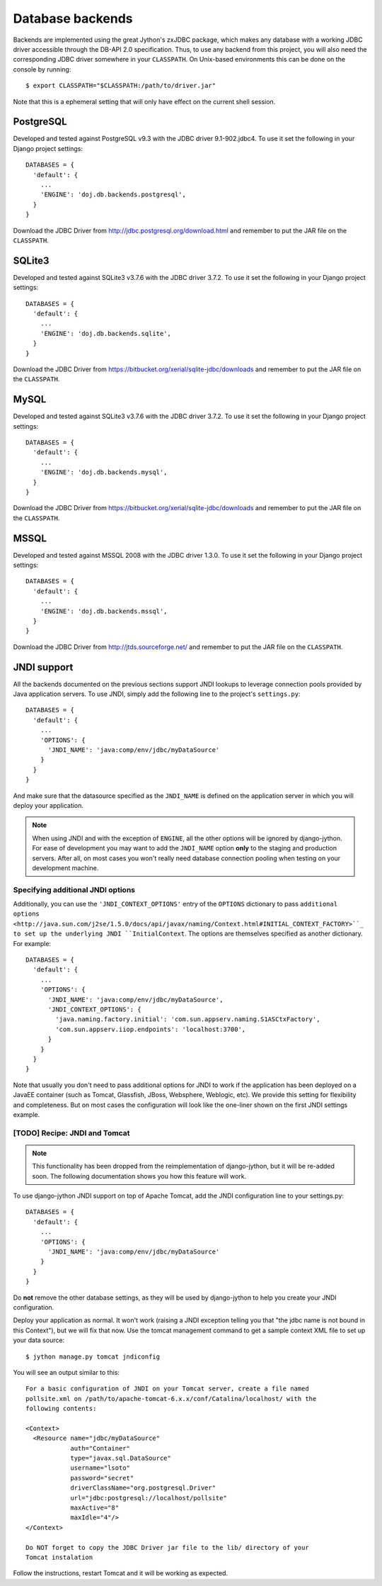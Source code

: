 .. _database-backends:

Database backends
=================

Backends are implemented using the great Jython's zxJDBC package, which makes
any database with a working JDBC driver accessible through the DB-API 2.0
specification. Thus, to use any backend from this project, you will also need
the corresponding JDBC driver somewhere in your ``CLASSPATH``. On Unix-based
environments this can be done on the console by running::

  $ export CLASSPATH="$CLASSPATH:/path/to/driver.jar"

Note that this is a ephemeral setting that will only have effect on the current
shell session.

PostgreSQL
----------

Developed and tested against PostgreSQL v9.3 with the JDBC driver
9.1-902.jdbc4. To use it set the following in your Django project settings::

  DATABASES = {
    'default': {
      ...
      'ENGINE': 'doj.db.backends.postgresql',
    }
  }

Download the JDBC Driver from http://jdbc.postgresql.org/download.html and
remember to put the JAR file on the ``CLASSPATH``.

SQLite3
-------

Developed and tested against SQLite3 v3.7.6 with the JDBC driver
3.7.2. To use it set the following in your Django project settings::

  DATABASES = {
    'default': {
      ...
      'ENGINE': 'doj.db.backends.sqlite',
    }
  }

Download the JDBC Driver from https://bitbucket.org/xerial/sqlite-jdbc/downloads and
remember to put the JAR file on the ``CLASSPATH``.

MySQL
-----

Developed and tested against SQLite3 v3.7.6 with the JDBC driver
3.7.2. To use it set the following in your Django project settings::

  DATABASES = {
    'default': {
      ...
      'ENGINE': 'doj.db.backends.mysql',
    }
  }

Download the JDBC Driver from https://bitbucket.org/xerial/sqlite-jdbc/downloads and
remember to put the JAR file on the ``CLASSPATH``.

MSSQL
-----

Developed and tested against MSSQL 2008 with the JDBC driver
1.3.0. To use it set the following in your Django project settings::

  DATABASES = {
    'default': {
      ...
      'ENGINE': 'doj.db.backends.mssql',
    }
  }

Download the JDBC Driver from http://jtds.sourceforge.net/ and
remember to put the JAR file on the ``CLASSPATH``.

JNDI support
------------

All the backends documented on the previous sections support JNDI lookups to
leverage connection pools provided by Java application servers. To use JNDI,
simply add the following line to the project's ``settings.py``::

  DATABASES = {
    'default': {
      ...
      'OPTIONS': {
        'JNDI_NAME': 'java:comp/env/jdbc/myDataSource'
      }
    }
  }

And make sure that the datasource specified as the ``JNDI_NAME`` is defined on
the application server in which you will deploy your application.

.. note::

  When using JNDI and with the exception of ``ENGINE``, all the other
  options will be ignored by django-jython. For ease of
  development you may want to add the ``JNDI_NAME`` option **only** to the staging
  and production servers. After all, on most cases you won't really need
  database connection pooling when testing on your development machine.

Specifying additional JNDI options
~~~~~~~~~~~~~~~~~~~~~~~~~~~~~~~~~~

Additionally, you can use the ``'JNDI_CONTEXT_OPTIONS'`` entry of the
``OPTIONS`` dictionary to pass ``additional options
<http://java.sun.com/j2se/1.5.0/docs/api/javax/naming/Context.html#INITIAL_CONTEXT_FACTORY>``_
to set up the underlying JNDI ``InitialContext``. The options are themselves
specified as another dictionary. For example::

  DATABASES = {
    'default': {
      ...
      'OPTIONS': {
        'JNDI_NAME': 'java:comp/env/jdbc/myDataSource',
        'JNDI_CONTEXT_OPTIONS': {
          'java.naming.factory.initial': 'com.sun.appserv.naming.S1ASCtxFactory',
          'com.sun.appserv.iiop.endpoints': 'localhost:3700',
        }
      }
    }
  }

Note that usually you don't need to pass additional options for JNDI to work if
the application has been deployed on a JavaEE container (such as Tomcat,
Glassfish, JBoss, Websphere, Weblogic, etc). We provide this setting for
flexibility and completeness. But on most cases the configuration will look like
the one-liner shown on the first JNDI settings example.

[TODO] Recipe: JNDI and Tomcat
~~~~~~~~~~~~~~~~~~~~~~~~~~~~~~

.. note::

  This functionality has been dropped from the reimplementation of
  django-jython, but it will be re-added soon. The following documentation
  shows you how this feature will work.

To use django-jython JNDI support on top of Apache Tomcat, add the JNDI
configuration line to your settings.py::
  
  DATABASES = {
    'default': {
      ...
      'OPTIONS': {
        'JNDI_NAME': 'java:comp/env/jdbc/myDataSource'
      }
    }
  }

Do **not** remove the other database settings, as they will be used by
django-jython to help you create your JNDI configuration.

Deploy your application as normal. It won't work (raising a JNDI exception
telling you that "the jdbc name is not bound in this Context"), but we will fix
that now. Use the tomcat management command to get a sample context XML file to
set up your data source::

  $ jython manage.py tomcat jndiconfig

You will see an output similar to this::

  For a basic configuration of JNDI on your Tomcat server, create a file named
  pollsite.xml on /path/to/apache-tomcat-6.x.x/conf/Catalina/localhost/ with the
  following contents:
  
  <Context>
    <Resource name="jdbc/myDataSource"
              auth="Container"
              type="javax.sql.DataSource"
              username="lsoto"
              password="secret"
              driverClassName="org.postgresql.Driver"
              url="jdbc:postgresql://localhost/pollsite"
              maxActive="8"
              maxIdle="4"/>
  </Context>
  
  Do NOT forget to copy the JDBC Driver jar file to the lib/ directory of your 
  Tomcat instalation

Follow the instructions, restart Tomcat and it will be working as expected.
